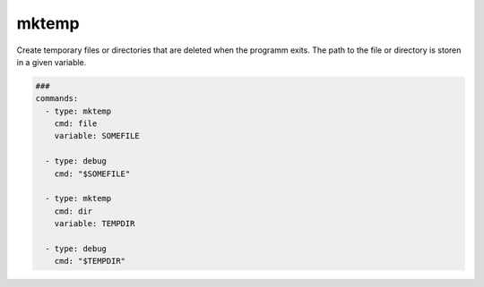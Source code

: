 ======
mktemp
======

Create temporary files or directories that are deleted when the programm exits.
The path to the file or directory is storen in a given variable.

.. code-block:: yaml

   ###
   commands:
     - type: mktemp
       cmd: file
       variable: SOMEFILE

     - type: debug
       cmd: "$SOMEFILE"

     - type: mktemp
       cmd: dir
       variable: TEMPDIR

     - type: debug
       cmd: "$TEMPDIR"


.. confval:: cmd

   Define if a file or directory will be created. Valid
   options are: *file* or *dir*.

   :type: str
   :default: ``file``


.. confval:: variable

   This setting defines a variable where the path of the
   temporary file or directory will be stored.

   :type: str
   :required: ``True``
